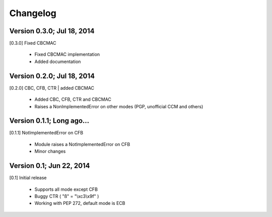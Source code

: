 Changelog
---------

Version 0.3.0; Jul 18, 2014
~~~~~~~~~~~~~~~~~~~~~~~~~~~

[0.3.0] Fixed CBCMAC

 - Fixed CBCMAC implementation
 - Added documentation

 
Version 0.2.0; Jul 18, 2014
~~~~~~~~~~~~~~~~~~~~~~~~~~~

[0.2.0] CBC, CFB, CTR | added CBCMAC

 - Added CBC, CFB, CTR and CBCMAC
 - Raises a NonImplementedError on other modes (PGP, unofficial CCM and others)

 
Version 0.1.1; Long ago...
~~~~~~~~~~~~~~~~~~~~~~~~~~

[0.1.1] NotImplementedError on CFB

 - Module raises a NotImplementedError on CFB
 - Minor changes

 
Version 0.1; Jun 22, 2014
~~~~~~~~~~~~~~~~~~~~~~~~~

[0.1] Initial release

 - Supports all mode except CFB
 - Buggy CTR ( "ß" = "\\xc3\\x9f" )
 - Working with PEP 272, default mode is ECB
